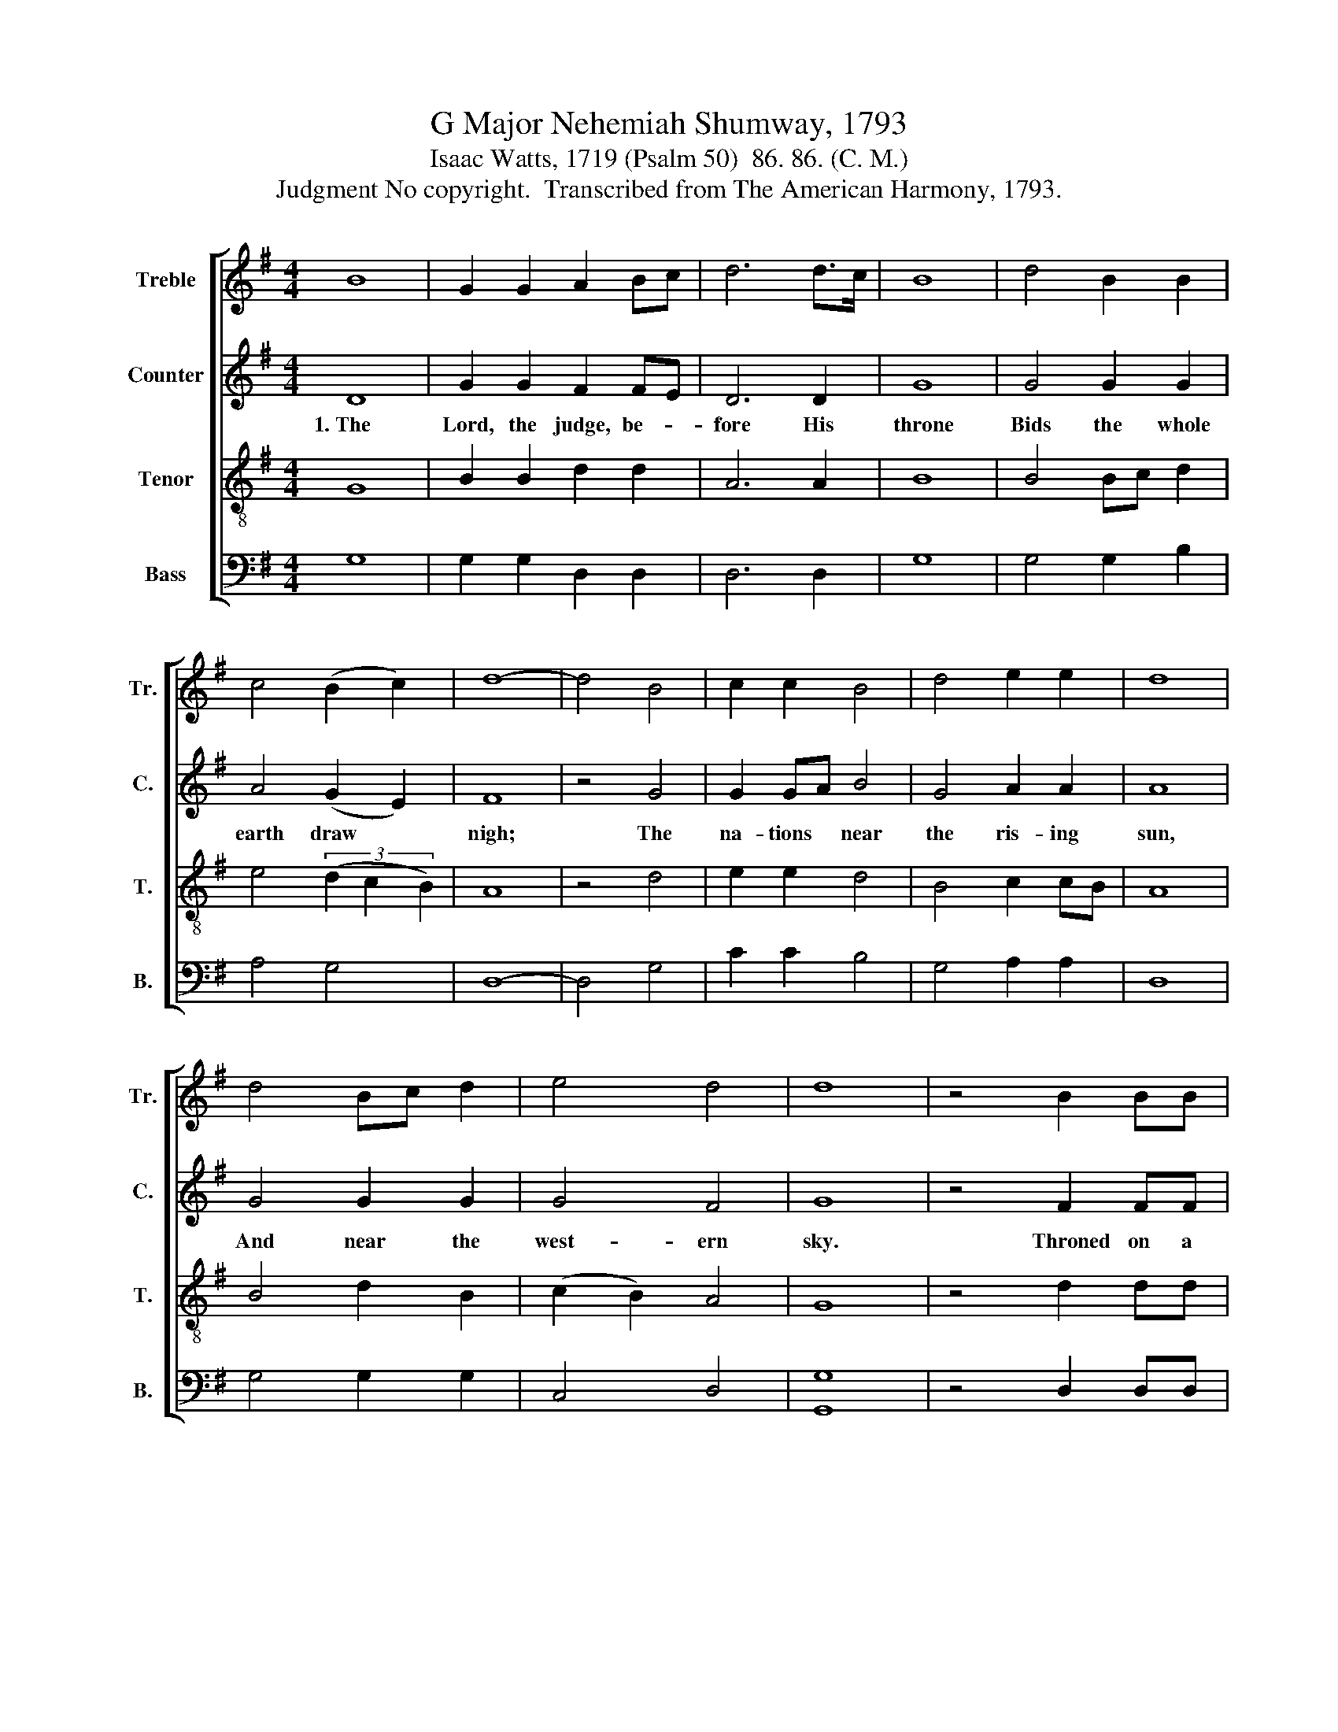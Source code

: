 X:1
T:G Major Nehemiah Shumway, 1793
T:Isaac Watts, 1719 (Psalm 50)  86. 86. (C. M.)
T:Judgment No copyright.  Transcribed from The American Harmony, 1793.
%%score [ 1 2 3 4 ]
L:1/8
M:4/4
K:G
V:1 treble nm="Treble" snm="Tr."
V:2 treble nm="Counter" snm="C."
V:3 treble-8 nm="Tenor" snm="T."
V:4 bass nm="Bass" snm="B."
V:1
 B8 | G2 G2 A2 Bc | d6 d>c | B8 | d4 B2 B2 | c4 (B2 c2) | d8- | d4 B4 | c2 c2 B4 | d4 e2 e2 | d8 | %11
w: |||||||||||
 d4 Bc d2 | e4 d4 | d8 | z4 B2 BB | d2 d2 B2 A2 | B4 B4 | c2 BA B2 e2 | d8 |: z8 | z8 | z4 B2 Bc | %22
w: ||||||||||Thun- der and|
 d2 de dc BA | B2 B2 G2 GB | A2 A2 B4- | B4 A2 AA | B2 B2 d2 d2 | d2 z2 B2 B2 | B2 z2 A2 Bc | %29
w: dark- ness, * fire * and *|storm, Lead on the *|dread- ful day.~|* Thun- der and|dark- ness, fire and|storm, fire and|storm, fire and *|
 d4 d2 dc | B2 B2 e2 e2 | d4 c4 | B6 e2 | d6 dc | B8 :| %35
w: storm, * * *||||||
V:2
 D8 | G2 G2 F2 FE | D6 D2 | G8 | G4 G2 G2 | A4 (G2 E2) | F8 | z4 G4 | G2 GA B4 | G4 A2 A2 | A8 | %11
w: 1.~The|Lord, the judge, be- *|fore His|throne|Bids the whole|earth draw *|nigh;|The|na- tions * near|the ris- ing|sun,|
 G4 G2 G2 | G4 F4 | G8 | z4 F2 FF | G2 G2 E2 D2 | E4 G4 | G2 G2 G2 AB | A8 |: z8 | z8 | z8 | %22
w: And near the|west- ern|sky.|Throned on a|cloud our God shall|come, Bright|flames pre- pare His *|way:||||
 z4 D2 DE | F2 F2 G2 GF | E2 E2 D2 D2 | G2 G2 F4 | F2 FE D2 D2 | D2 D2 G2 F2 | G2 G2 E2 E2 | %29
w: Thun- der and|dark- ness, fire and *|storm, Lead on the|dread- ful day.|Thun- der and dark- ness,|fire and storm, Lead|on the dread- ful|
 F4 G2 GG | G2 D2 E2 EF | G4 A4 | G6 G2 | F6 F2 | G8 :| %35
w: day. Thun- der and|dark- ness, fire and *|storm, Lead|on the|dread- ful|day.|
V:3
 G8 | B2 B2 d2 d2 | A6 A2 | B8 | B4 Bc d2 | e4 (3(d2 c2 B2) | A8 | z4 d4 | e2 e2 d4 | B4 c2 cB | %10
w: ||||||||||
 A8 | B4 d2 B2 | (c2 B2) A4 | G8 | z4 d2 dd | d2 d2 g2 fa | g4 d4 | e2 e2 d2 cB | A8 |: z8 | %20
w: ||||||||||
 z4 B2 Bc | d2 d2 g2 g2 | d2 d2 d2 de | d2 d2 d4 | c2 cc B2 B2 | GA Bc d4 | d2 dd G2 G2 | %27
w: Thun- der and|dark- ness, fire and|storm, Lead on the *|dread- ful day.|Thun- der and dark- ness,|fire * and * storm,|Thun- der and dark- ness,|
 AB c2 B2 B2 | B2 cB A2 A2 | A4 B2 Bc | d2 d2 g2 g2 | d4 e4 | d6 cB | A6 A>G | G8 :| %35
w: fire * and storm, Lead|on the * dread- ful|day. * * *||||||
V:4
 G,8 | G,2 G,2 D,2 D,2 | D,6 D,2 | G,8 | G,4 G,2 B,2 | A,4 G,4 | D,8- | D,4 G,4 | C2 C2 B,4 | %9
w: |||||||||
 G,4 A,2 A,2 | D,8 | G,4 G,2 G,2 | C,4 D,4 | [G,,G,]8 | z4 D,2 D,D, | G,2 G,2 E,2 D,2 | G,4 G,4 | %17
w: ||||||||
 C2 B,A, G,2 A,2 | D,8 |: z4 D,2 D,D, | D,2 D,2 G,2 G,2 | G,2 D,2 E,2 E,2 | D,2 D,2 D,4 | %23
w: ||Thun- der and|dark- ness, fire and|storm, Lead on the|dread- ful day.|
 D,2 D,D, G,,2 G,,2 | A,,2 B,,C, D,4 | E,4 D,2 D,2 | D,2 D,2 D,4 | D,4 G,2 D,2 | G,4 A,4 | %29
w: Thun- der and dark- ness,|fire and * storm,|Lead on the|dread- ful day.|Lead on the|dread- ful|
 D,4 G,2 G,G, | G,2 B,2 C2 C2 | B,4 A,4 | G,6 C,2 | D,6 D,2 | G,,8 :| %35
w: day. * * *||||||

